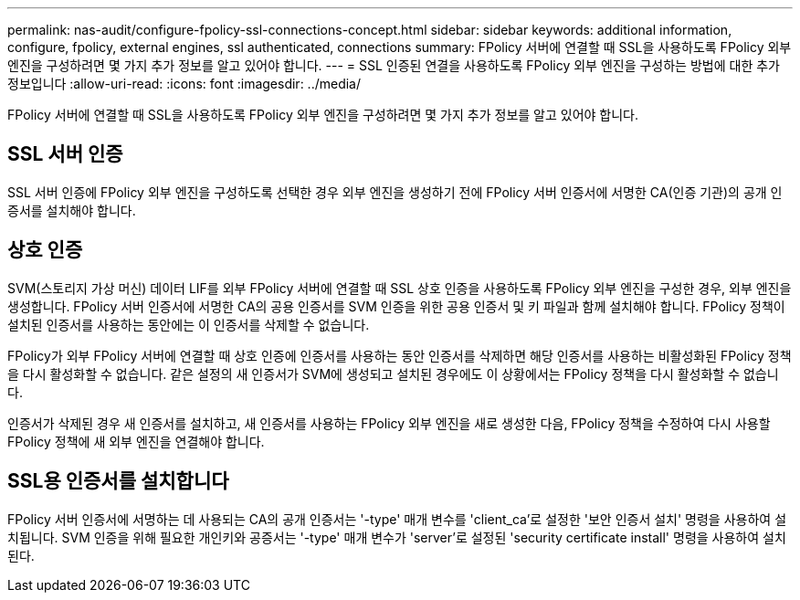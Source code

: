 ---
permalink: nas-audit/configure-fpolicy-ssl-connections-concept.html 
sidebar: sidebar 
keywords: additional information, configure, fpolicy, external engines, ssl authenticated, connections 
summary: FPolicy 서버에 연결할 때 SSL을 사용하도록 FPolicy 외부 엔진을 구성하려면 몇 가지 추가 정보를 알고 있어야 합니다. 
---
= SSL 인증된 연결을 사용하도록 FPolicy 외부 엔진을 구성하는 방법에 대한 추가 정보입니다
:allow-uri-read: 
:icons: font
:imagesdir: ../media/


[role="lead"]
FPolicy 서버에 연결할 때 SSL을 사용하도록 FPolicy 외부 엔진을 구성하려면 몇 가지 추가 정보를 알고 있어야 합니다.



== SSL 서버 인증

SSL 서버 인증에 FPolicy 외부 엔진을 구성하도록 선택한 경우 외부 엔진을 생성하기 전에 FPolicy 서버 인증서에 서명한 CA(인증 기관)의 공개 인증서를 설치해야 합니다.



== 상호 인증

SVM(스토리지 가상 머신) 데이터 LIF를 외부 FPolicy 서버에 연결할 때 SSL 상호 인증을 사용하도록 FPolicy 외부 엔진을 구성한 경우, 외부 엔진을 생성합니다. FPolicy 서버 인증서에 서명한 CA의 공용 인증서를 SVM 인증을 위한 공용 인증서 및 키 파일과 함께 설치해야 합니다. FPolicy 정책이 설치된 인증서를 사용하는 동안에는 이 인증서를 삭제할 수 없습니다.

FPolicy가 외부 FPolicy 서버에 연결할 때 상호 인증에 인증서를 사용하는 동안 인증서를 삭제하면 해당 인증서를 사용하는 비활성화된 FPolicy 정책을 다시 활성화할 수 없습니다. 같은 설정의 새 인증서가 SVM에 생성되고 설치된 경우에도 이 상황에서는 FPolicy 정책을 다시 활성화할 수 없습니다.

인증서가 삭제된 경우 새 인증서를 설치하고, 새 인증서를 사용하는 FPolicy 외부 엔진을 새로 생성한 다음, FPolicy 정책을 수정하여 다시 사용할 FPolicy 정책에 새 외부 엔진을 연결해야 합니다.



== SSL용 인증서를 설치합니다

FPolicy 서버 인증서에 서명하는 데 사용되는 CA의 공개 인증서는 '-type' 매개 변수를 'client_ca'로 설정한 '보안 인증서 설치' 명령을 사용하여 설치됩니다. SVM 인증을 위해 필요한 개인키와 공증서는 '-type' 매개 변수가 'server'로 설정된 'security certificate install' 명령을 사용하여 설치된다.
